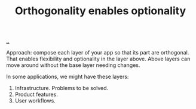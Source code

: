 #+title: Orthogonality enables optionality

[[./..][..]]

Approach: compose each layer of your app so that its part are orthogonal. That
enables flexibility and optionality in the layer above. Above layers can move
around without the base layer needing changes.

In some applications, we might have these layers:

1. Infrastructure. Problems to be solved.
2. Product features.
3. User workflows.

* Notes :noexport:
orthogonal infrastructure + indirection -> orthogonal features

orthononal team skills -> optionality + speed -> success

orthogonality > SRP

I like orthogonality.
